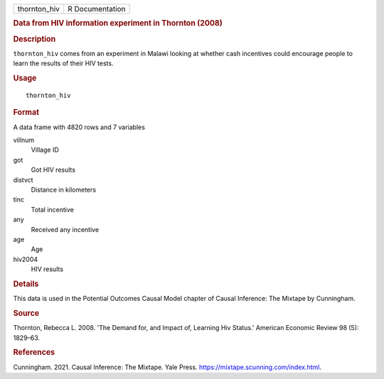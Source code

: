 .. container::

   .. container::

      ============ ===============
      thornton_hiv R Documentation
      ============ ===============

      .. rubric:: Data from HIV information experiment in Thornton
         (2008)
         :name: data-from-hiv-information-experiment-in-thornton-2008

      .. rubric:: Description
         :name: description

      ``thornton_hiv`` comes from an experiment in Malawi looking at
      whether cash incentives could encourage people to learn the
      results of their HIV tests.

      .. rubric:: Usage
         :name: usage

      ::

         thornton_hiv

      .. rubric:: Format
         :name: format

      A data frame with 4820 rows and 7 variables

      villnum
         Village ID

      got
         Got HIV results

      distvct
         Distance in kilometers

      tinc
         Total incentive

      any
         Received any incentive

      age
         Age

      hiv2004
         HIV results

      .. rubric:: Details
         :name: details

      This data is used in the Potential Outcomes Causal Model chapter
      of Causal Inference: The Mixtape by Cunningham.

      .. rubric:: Source
         :name: source

      Thornton, Rebecca L. 2008. 'The Demand for, and Impact of,
      Learning Hiv Status.' American Economic Review 98 (5): 1829–63.

      .. rubric:: References
         :name: references

      Cunningham. 2021. Causal Inference: The Mixtape. Yale Press.
      https://mixtape.scunning.com/index.html.
